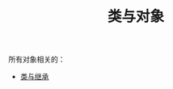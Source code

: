 #+TITLE: 类与对象
#+HTML_HEAD: <link rel="stylesheet" type="text/css" href="../css/main.css" />
#+HTML_LINK_UP: ../basic/basic.html
#+HTML_LINK_HOME: ../kotlin.html
#+OPTIONS: num:nil timestamp:nil ^:nil

所有对象相关的：
+ [[file:class.org][类与继承]]
